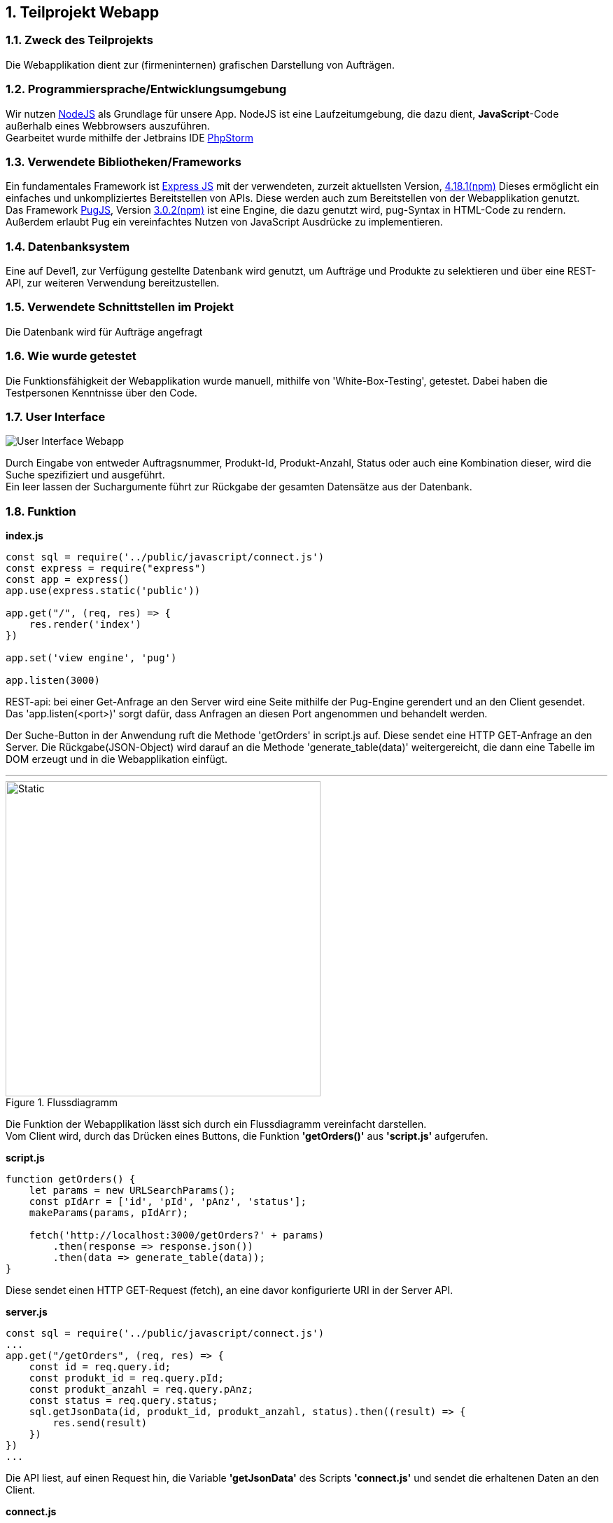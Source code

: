 :numbered:
== Teilprojekt Webapp

=== Zweck des Teilprojekts
Die Webapplikation dient zur (firmeninternen) grafischen Darstellung von Aufträgen.

=== Programmiersprache/Entwicklungsumgebung
Wir nutzen link:https://nodejs.org[NodeJS] als Grundlage für unsere App.
NodeJS ist eine Laufzeitumgebung, die dazu dient,
*JavaScript*-Code außerhalb eines Webbrowsers auszuführen. +
Gearbeitet wurde mithilfe der Jetbrains IDE link:https://www.jetbrains.com/phpstorm/[PhpStorm]

=== Verwendete Bibliotheken/Frameworks
Ein fundamentales Framework ist link:https://expressjs.com/[Express JS] mit der verwendeten, zurzeit aktuellsten Version, link:https://www.npmjs.com/package/express[4.18.1(npm)]
Dieses ermöglicht ein einfaches und unkompliziertes Bereitstellen von APIs. Diese werden auch zum Bereitstellen von der Webapplikation genutzt. +
Das Framework link:https://pugjs.org/[PugJS], Version link:https://npmjs.com/package/pug[3.0.2(npm)] ist eine Engine, die dazu genutzt wird, pug-Syntax in HTML-Code zu rendern. +
Außerdem erlaubt Pug ein vereinfachtes Nutzen von JavaScript Ausdrücke zu implementieren.

=== Datenbanksystem
Eine auf Devel1, zur Verfügung gestellte Datenbank wird genutzt, um Aufträge und Produkte zu selektieren und über eine REST-API, zur weiteren Verwendung bereitzustellen.

=== Verwendete Schnittstellen im Projekt
Die Datenbank wird für Aufträge angefragt

=== Wie wurde getestet
Die Funktionsfähigkeit der Webapplikation wurde manuell, mithilfe von 'White-Box-Testing', getestet.
Dabei haben die Testpersonen Kenntnisse über den Code.

=== User Interface
image::ui-webapp.png[User Interface Webapp]
Durch Eingabe von entweder Auftragsnummer, Produkt-Id, Produkt-Anzahl, Status oder auch eine Kombination dieser, wird die Suche spezifiziert und ausgeführt. +
Ein leer lassen der Suchargumente führt zur Rückgabe der gesamten Datensätze aus der Datenbank.

=== Funktion

*index.js*
[source,javascript]
----
const sql = require('../public/javascript/connect.js')
const express = require("express")
const app = express()
app.use(express.static('public'))

app.get("/", (req, res) => {
    res.render('index')
})

app.set('view engine', 'pug')

app.listen(3000)
----

REST-api: bei einer Get-Anfrage an den Server wird eine Seite mithilfe der Pug-Engine gerendert und an den Client gesendet. +
Das 'app.listen(<port>)' sorgt dafür, dass Anfragen an diesen Port angenommen und behandelt werden.

Der Suche-Button in der Anwendung ruft die Methode 'getOrders' in script.js auf. 
Diese sendet eine HTTP GET-Anfrage an den Server. Die Rückgabe(JSON-Object) wird darauf an die Methode 'generate_table(data)' weitergereicht, die dann eine Tabelle im DOM erzeugt und in die Webapplikation einfügt.

'''
.Flussdiagramm
image::wappfd.svg[Static, 450]

Die Funktion der Webapplikation lässt sich durch ein Flussdiagramm vereinfacht darstellen. +
Vom Client wird, durch das Drücken eines Buttons, die Funktion *'getOrders()'* aus *'script.js'* aufgerufen.
[source,javscript]
.*script.js*
----
function getOrders() {
    let params = new URLSearchParams();
    const pIdArr = ['id', 'pId', 'pAnz', 'status'];
    makeParams(params, pIdArr);

    fetch('http://localhost:3000/getOrders?' + params)
        .then(response => response.json())
        .then(data => generate_table(data));
}
----
Diese sendet einen HTTP GET-Request (fetch), an eine davor konfigurierte URI in der Server API.

[source,javscript]
.*server.js*
----
const sql = require('../public/javascript/connect.js')
...
app.get("/getOrders", (req, res) => {
    const id = req.query.id;
    const produkt_id = req.query.pId;
    const produkt_anzahl = req.query.pAnz;
    const status = req.query.status;
    sql.getJsonData(id, produkt_id, produkt_anzahl, status).then((result) => {
        res.send(result)
    })
})
...
----
Die API liest, auf einen Request hin, die Variable *'getJsonData'* des Scripts
*'connect.js'* und sendet die erhaltenen Daten an den Client.
[source,javascript]
.*connect.js*
----
let getJsonData = function getData(id = null, produkt_id = null, produkt_anzahl = null, status = null) {
let count = 0;
return new Promise((resolve) => {
let query = "SELECT id, produkt_id, produkt_anzahl, status FROM Auftrag";

        if (id !== null) {
            query = check(query, count);
            query += " id = " + mysql.escape(id);
            count++;
        }
        ...
        connection.query(query, function (err, result) {
            try {
                console.log(result);
                resolve(convertToJson(result));
            } catch (error) {
                console.log(err);
            }
        });
    });
}
----
Beim Versuch die Variable auszulesen wird die function getData ausgeführt.
Diese baut aus den übergebenen Parametern eine SQL-Query und sendet die Abfrage an die Datenbank.
Die Antwort vom Datenbankserver wird daraufhin in ein JSON-Object umgewandelt und an den vorher genannten fetch Befehl weitergereicht.